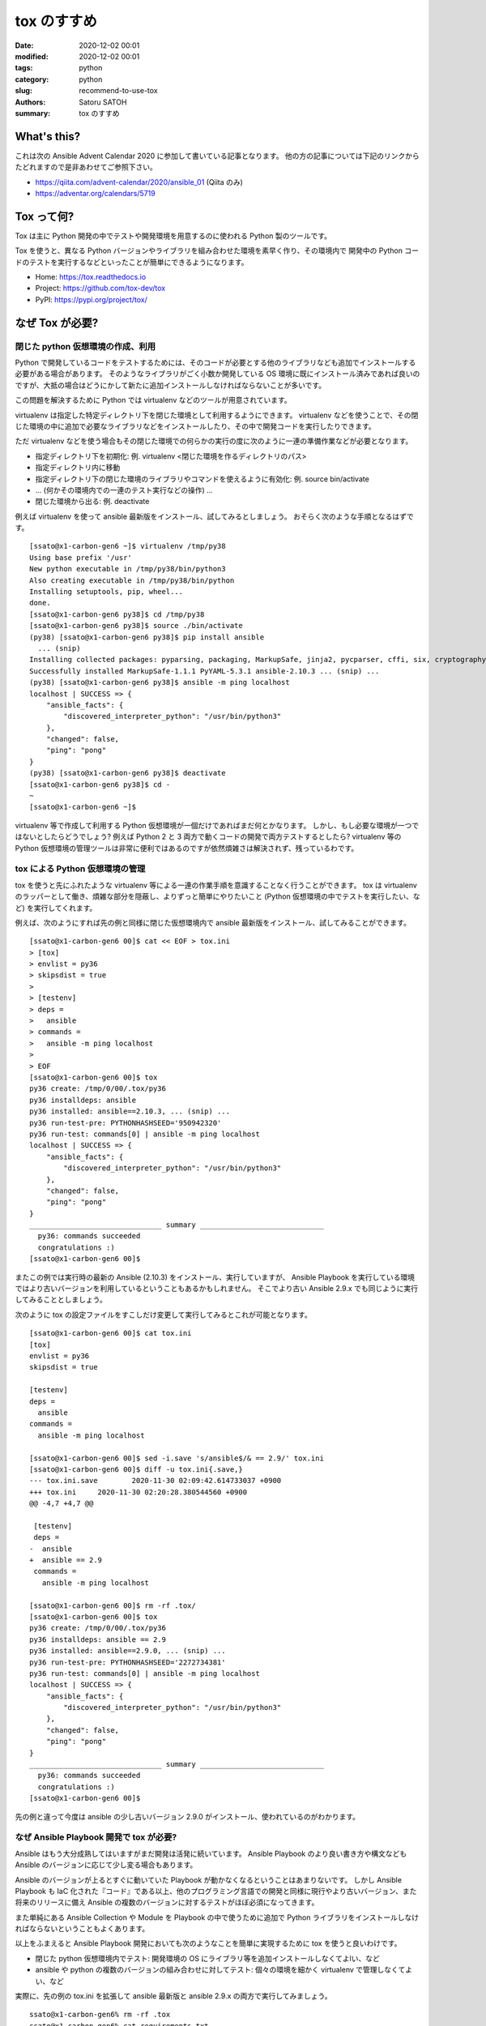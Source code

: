 tox のすすめ
##############

:date: 2020-12-02 00:01
:modified: 2020-12-02 00:01
:tags: python
:category: python
:slug: recommend-to-use-tox
:authors: Satoru SATOH
:summary: tox のすすめ

What's this?
=============

これは次の Ansible Advent Calendar 2020 に参加して書いている記事となります。
他の方の記事については下記のリンクからたどれますので是非あわせてご参照下さい。

- https://qiita.com/advent-calendar/2020/ansible_01 (Qiita のみ)
- https://adventar.org/calendars/5719

Tox って何?
============

Tox は主に Python 開発の中でテストや開発環境を用意するのに使われる Python 製のツールです。

Tox を使うと、異なる Python バージョンやライブラリを組み合わせた環境を素早く作り、その環境内で
開発中の Python コードのテストを実行するなどといったことが簡単にできるようになります。

- Home: https://tox.readthedocs.io
- Project: https://github.com/tox-dev/tox
- PyPI: https://pypi.org/project/tox/

なぜ Tox が必要?
=================

閉じた python 仮想環境の作成、利用
------------------------------------

Python で開発しているコードをテストするためには、そのコードが必要とする他のライブラリなども追加でインストールする必要がある場合があります。
そのようなライブラリがごく小数か開発している OS
環境に既にインストール済みであれば良いのですが、大抵の場合はどうにかして新たに追加インストールしなければならないことが多いです。

この問題を解決するために Python では virtualenv などのツールが用意されています。

virtualenv は指定した特定ディレクトリ下を閉じた環境として利用するようにできます。
virtualenv などを使うことで、その閉じた環境の中に追加で必要なライブラリなどをインストールしたり、その中で開発コードを実行したりできます。

ただ virtualenv などを使う場合もその閉じた環境での何らかの実行の度に次のように一連の準備作業などが必要となります。

- 指定ディレクトリ下を初期化: 例. virtualenv <閉じた環境を作るディレクトリのパス>
- 指定ディレクトリ内に移動
- 指定ディレクトリ下の閉じた環境のライブラリやコマンドを使えるように有効化: 例. source bin/activate
- ... (何かその環境内での一連のテスト実行などの操作) ...
- 閉じた環境から出る: 例. deactivate

例えば virtualenv を使って ansible 最新版をインストール、試してみるとしましょう。
おそらく次のような手順となるはずです。

::

  [ssato@x1-carbon-gen6 ~]$ virtualenv /tmp/py38
  Using base prefix '/usr'
  New python executable in /tmp/py38/bin/python3
  Also creating executable in /tmp/py38/bin/python
  Installing setuptools, pip, wheel...
  done.
  [ssato@x1-carbon-gen6 py38]$ cd /tmp/py38
  [ssato@x1-carbon-gen6 py38]$ source ./bin/activate
  (py38) [ssato@x1-carbon-gen6 py38]$ pip install ansible
    ... (snip)
  Installing collected packages: pyparsing, packaging, MarkupSafe, jinja2, pycparser, cffi, six, cryptography, PyYAML, ansible-base, ansible
  Successfully installed MarkupSafe-1.1.1 PyYAML-5.3.1 ansible-2.10.3 ... (snip) ...
  (py38) [ssato@x1-carbon-gen6 py38]$ ansible -m ping localhost
  localhost | SUCCESS => {
      "ansible_facts": {
          "discovered_interpreter_python": "/usr/bin/python3"
      },
      "changed": false,
      "ping": "pong"
  }
  (py38) [ssato@x1-carbon-gen6 py38]$ deactivate
  [ssato@x1-carbon-gen6 py38]$ cd -
  ~
  [ssato@x1-carbon-gen6 ~]$

virtualenv 等で作成して利用する Python 仮想環境が一個だけであればまだ何とかなります。
しかし、もし必要な環境が一つではないとしたらどうでしょう? 例えば Python 2 と 3 両方で動くコードの開発で両方テストするとしたら?
virtualenv 等の Python 仮想環境の管理ツールは非常に便利ではあるのですが依然煩雑さは解決されず、残っているわです。

tox による Python 仮想環境の管理
------------------------------------

tox を使うと先にふれたような virtualenv 等による一連の作業手順を意識することなく行うことができます。
tox は virtualenv のラッパーとして働き、煩雑な部分を隠蔽し、よりずっと簡単にやりたいこと
(Python 仮想環境の中でテストを実行したい、など) を実行してくれます。

例えば、次のようにすれば先の例と同様に閉じた仮想環境内で ansible 最新版をインストール、試してみることができます。
::

  [ssato@x1-carbon-gen6 00]$ cat << EOF > tox.ini
  > [tox]
  > envlist = py36
  > skipsdist = true
  >
  > [testenv]
  > deps =
  >   ansible
  > commands =
  >   ansible -m ping localhost
  >
  > EOF
  [ssato@x1-carbon-gen6 00]$ tox
  py36 create: /tmp/0/00/.tox/py36
  py36 installdeps: ansible
  py36 installed: ansible==2.10.3, ... (snip) ...
  py36 run-test-pre: PYTHONHASHSEED='950942320'
  py36 run-test: commands[0] | ansible -m ping localhost
  localhost | SUCCESS => {
      "ansible_facts": {
          "discovered_interpreter_python": "/usr/bin/python3"
      },
      "changed": false,
      "ping": "pong"
  }
  _______________________________ summary _____________________________
    py36: commands succeeded
    congratulations :)
  [ssato@x1-carbon-gen6 00]$

またこの例では実行時の最新の Ansible (2.10.3) をインストール、実行していますが、
Ansible Playbook を実行している環境ではより古いバージョンを利用しているということもあるかもしれません。
そこでより古い Ansible 2.9.x でも同じように実行してみることとしましょう。

次のように tox の設定ファイルをすこしだけ変更して実行してみるとこれが可能となります。
::

  [ssato@x1-carbon-gen6 00]$ cat tox.ini
  [tox]
  envlist = py36
  skipsdist = true

  [testenv]
  deps =
    ansible
  commands =
    ansible -m ping localhost

  [ssato@x1-carbon-gen6 00]$ sed -i.save 's/ansible$/& == 2.9/' tox.ini
  [ssato@x1-carbon-gen6 00]$ diff -u tox.ini{.save,}
  --- tox.ini.save        2020-11-30 02:09:42.614733037 +0900
  +++ tox.ini     2020-11-30 02:20:28.380544560 +0900
  @@ -4,7 +4,7 @@

   [testenv]
   deps =
  -  ansible
  +  ansible == 2.9
   commands =
     ansible -m ping localhost

  [ssato@x1-carbon-gen6 00]$ rm -rf .tox/
  [ssato@x1-carbon-gen6 00]$ tox
  py36 create: /tmp/0/00/.tox/py36
  py36 installdeps: ansible == 2.9
  py36 installed: ansible==2.9.0, ... (snip) ...
  py36 run-test-pre: PYTHONHASHSEED='2272734381'
  py36 run-test: commands[0] | ansible -m ping localhost
  localhost | SUCCESS => {
      "ansible_facts": {
          "discovered_interpreter_python": "/usr/bin/python3"
      },
      "changed": false,
      "ping": "pong"
  }
  _______________________________ summary _____________________________
    py36: commands succeeded
    congratulations :)
  [ssato@x1-carbon-gen6 00]$

先の例と違って今度は ansible の少し古いバージョン 2.9.0 がインストール、使われているのがわかります。

なぜ Ansible Playbook 開発で tox が必要?
-------------------------------------------

Ansible はもう大分成熟してはいますがまだ開発は活発に続いています。
Ansible Playbook のより良い書き方や構文なども Ansible のバージョンに応じて少し変る場合もあります。

Ansible のバージョンが上るとすぐに動いていた Playbook が動かなくなるということはあまりないです。
しかし Ansible Playbook も IaC 化された『コード』である以上、他のプログラミング言語での開発と同様に現行やより古いバージョン、また将来のリリースに備え
Ansible の複数のバージョンに対するテストがほぼ必須になってきます。

また単純にある Ansible Collection や Module を Playbook の中で使うために追加で
Python ライブラリをインストールしなければならないということもよくあります。

以上をふまえると Ansible Playbook 開発においても次のようなことを簡単に実現するために tox を使うと良いわけです。

- 閉じた python 仮想環境内でテスト: 開発環境の OS にライブラリ等を追加インストールしなくてよlい、など
- ansible や python の複数のバージョンの組み合わせに対してテスト: 個々の環境を細かく virtualenv で管理しなくてよい、など

実際に、先の例の tox.ini を拡張して ansible 最新版と ansible 2.9.x の両方で実行してみましょう。
::

  ssato@x1-carbon-gen6% rm -rf .tox
  ssato@x1-carbon-gen6% cat requirements.txt
  ansible
  ssato@x1-carbon-gen6% diff -u tox.ini{.save,}
  --- tox.ini.save        2020-11-30 02:09:42.614733037 +0900
  +++ tox.ini     2020-11-30 13:17:16.294919336 +0900
  @@ -1,10 +1,14 @@
   [tox]
  -envlist = py36
  +envlist = py36{,-ansible29}
   skipsdist = true

   [testenv]
   deps =
  -  ansible
  +    -r {toxinidir}/requirements.txt
   commands =
  -  ansible -m ping localhost
  +    ansible --version
  +    ansible -m ping localhost

  +[testenv:py36-ansible29]
  +deps =
  +  ansible == 2.9
  ssato@x1-carbon-gen6% cat tox.ini
  [tox]
  envlist = py36{,-ansible29}
  skipsdist = true

  [testenv]
  deps =
      -r {toxinidir}/requirements.txt
  commands =
      ansible --version
      ansible -m ping localhost

  [testenv:py36-ansible29]
  deps =
    ansible == 2.9
  ssato@x1-carbon-gen6% tox
  py36 create: /tmp/0/00/.tox/py36
  py36 installdeps: -r/tmp/0/00/requirements.txt
  py36 installed: ansible==2.10.3,ansible-base==2.10.3, ... (snip) ...
  py36 run-test-pre: PYTHONHASHSEED='2963978821'
  py36 run-test: commands[0] | ansible --version
  ansible 2.10.3
    config file = /etc/ansible/ansible.cfg
    configured module search path = ['/home/ssato/.ansible/plugins/modules', '/usr/share/ansible/plugins/modules']
    ansible python module location = /tmp/0/00/.tox/py36/lib/python3.6/site-packages/ansible
    executable location = /tmp/0/00/.tox/py36/bin/ansible
    python version = 3.6.12 (default, Aug 19 2020, 00:00:00) [GCC 10.2.1 20200723 (Red Hat 10.2.1-1)]
  py36 run-test: commands[1] | ansible -m ping localhost
  localhost | SUCCESS => {
      "ansible_facts": {
          "discovered_interpreter_python": "/usr/bin/python3"
      },
      "changed": false,
      "ping": "pong"
  }
  py36-ansible29 create: /tmp/0/00/.tox/py36-ansible29
  py36-ansible29 installdeps: ansible == 2.9
  py36-ansible29 installed: ansible==2.9.0, ... (snip) ...
  py36-ansible29 run-test-pre: PYTHONHASHSEED='2963978821'
  py36-ansible29 run-test: commands[0] | ansible --version
  ansible 2.9.0
    config file = /etc/ansible/ansible.cfg
    configured module search path = ['/home/ssato/.ansible/plugins/modules', '/usr/share/ansible/plugins/modules']
    ansible python module location = /tmp/0/00/.tox/py36-ansible29/lib/python3.6/site-packages/ansible
    executable location = /tmp/0/00/.tox/py36-ansible29/bin/ansible
    python version = 3.6.12 (default, Aug 19 2020, 00:00:00) [GCC 10.2.1 20200723 (Red Hat 10.2.1-1)]
  py36-ansible29 run-test: commands[1] | ansible -m ping localhost
  localhost | SUCCESS => {
      "ansible_facts": {
          "discovered_interpreter_python": "/usr/bin/python3"
      },
      "changed": false,
      "ping": "pong"
  }
  ______________________________________________ summary ________________________________________
    py36: commands succeeded
    py36-ansible29: commands succeeded
    congratulations :)
  ssato@x1-carbon-gen6%

Tox + CI サービス
-------------------

最近では GitLab 組込の CI サービス (GitLab CI) や GitHub と組み合わせて使える Travis-CI や
GitHub Actions などの CI サービスを使うことも増えてきました。

これらの CI サービスではそれぞれ何らかの独自の書式の設定ファイルを用意することが多いようです。
一つ一つ書式を理解してテスト手順をサービス毎に設定を用意するのは非常に面倒な作業となります。
またこの面倒さ故に CI サービスにロックインされてしまう可能性も高まります。

そこで tox を使ってテスト手順を隠蔽し CI サービス側の設定は tox 呼出しだけにしてしまいましょう。
tox を使って設定をシンプルにできるだけではなく、さらに幸運なことに、いくつかのサービスでは
tox のそのサービス対応の plugin が利用できる場合もあり、pluing を使うことで色々便利になったりします。

ここでは Ansilbe Role を CI サービスを使って CI (lint, unit + integration tests) する例をあげておきます。

- GitHub Actions で CI:

  - 専用の plugin、 tox-gh-actions (https://github.com/ymyzk/tox-gh-actions) を利用
  - GitHub Actions 設定: https://github.com/ssato/ansible-role-simple-httpd-example/blob/master/.github/workflows/tests.yml
  - GitHub Actions による CI 結果例: https://github.com/ssato/ansible-role-simple-httpd-example/actions/runs/365589895

- Travis-CI で CI:

  - 専用の plugin、 tox-travis (https://github.com/tox-dev/tox-travis) を利用
  - Travis-CI 設定: https://github.com/ssato/ansible-role-simple-httpd-example/blob/master/.travis.yml
  - Travis-CI による CI 結果例: https://travis-ci.org/github/ssato/ansible-role-simple-httpd-example/builds/743889203

いずれの場合も CI で実行する処理内容 (lint, unit + integration tests など) については tox の設定で行っている [#]_ ため、
CI サービスによって処理内容は変らず、全く同じ内容と手順で実行されます。

- tox.ini: https://github.com/ssato/ansible-role-simple-httpd-example/blob/master/tox.ini

.. [#] 正確には lint, unit tests など一連の処理の大部分は molecule を使って行っているため tox.ini では molecule を呼出しているだけとなります。

Tox を使ってみよう
=====================

Tox のインストール
---------------------

tox は Python 開発では有名でほぼ必須となるツールなので、各種 OS や
Linux ディストリビューションでは最初からパッケージが用意されているか、オプションのリポジトリなどを利用、また
OS 標準形式のパッケージがない場合も pip install tox とすれば簡単に追加インストールできるはずです。

例えば RHEL 8 または CentOS 8 をご利用の場合は EPEL リポジトリを有効化 [#]_ した上で、Fedora
をご利用の場合はそのまま、いずれの場合も次のコマンドを実行すればインストールできるでしょう。
::

  $ sudo dnf install -y python3-tox

.. [#] RHEL 8 等で EPEL リポジトリを利用する方法については https://fedoraproject.org/wiki/EPEL#Quickstart などをご参照下さい。

Tox をさわってみる
---------------------

tox の実行には設定ファイルが必ず必要となります。次のような内容の tox.ini というファイルを tox を実行する場所に用意します。
::

  [tox]
  envlist = py36
  skipsdist = true

  [testenv]
  deps =
    ansible
  commands =
    ansible --version

簡単に各々の設定項目についてふれると、

- tox セクション:

  - envlist: 何かを実行する (Python) 環境のリストをカンマ (,) でつなげて列挙します。pyNM (py36 = python 3.6 の環境) といった指定をします。どういった値を指定できるかは https://tox.readthedocs.io/en/latest/config.html#tox-environments などもあわせてご参照下さい。
  - skipsdist: 元々 tox は python の setuptools によるパッケージの開発に使うものなので setup.py などそれ用のファイルがないと実行できませんが、この指定はそれをなしでも tox を使えるようにするおまじないです。

- testenv セクション:

  - deps: 依存関係から追加インストールが必要となる Python パッケージのリストを列挙します。pip install 以降に指定できる文字列を記述できます。必要なものすべてを列挙しても良いのですが、おすすめは先程の例にあげた requirements.txt という別ファイルを用意してそちらに列挙、こちらの tox の設定では requirements.txt を参照する( -r {toxinidir}/requirements.txt と指定) ようにする方法です。
  - commands: 各環境で実行するコマンドを列挙します。

試しに先の内容の tox.ini を用意して tox を実行すると次のようになります。
::

  ssato@x1-carbon-gen6% cat tox.ini
  [tox]
  envlist = py36
  skipsdist = true

  [testenv]
  deps =
      ansible
  commands =
      ansible --version
  ssato@x1-carbon-gen6% tox
  py36 create: /tmp/0/01/.tox/py36
  py36 installdeps: ansible
  py36 installed: ansible==2.10.3,ansible-base==2.10.3,cffi==1.14.4, ... (snip) ...
  py36 run-test-pre: PYTHONHASHSEED='2209576110'
  py36 run-test: commands[0] | ansible --version
  ansible 2.10.3
    config file = /etc/ansible/ansible.cfg
    configured module search path = ['/home/ssato/.ansible/plugins/modules', '/usr/share/ansible/plugins/modules']
    ansible python module location = /tmp/0/01/.tox/py36/lib/python3.6/site-packages/ansible
    executable location = /tmp/0/01/.tox/py36/bin/ansible
    python version = 3.6.12 (default, Aug 19 2020, 00:00:00) [GCC 10.2.1 20200723 (Red Hat 10.2.1-1)]
  ______________________________________________ summary ___________________________________
    py36: commands succeeded
    congratulations :)
  ssato@x1-carbon-gen6%

ここでは簡単な説明と例、さらに tox.ini のいくつかのより実践的な例を示すにとどめておきます。

- ansible role のテストを tox で: https://github.com/ssato/ansible-role-simple-httpd-example/blob/master/tox.ini
- ansible-lint のカスタム Rule のテストを tox で: https://github.com/ssato/ansible-lint-custom-rules/blob/master/tox.ini
- yamllint のテストを tox で: https://github.com/ssato/yamllint/blob/feature/simplify-travis-ci-configuration/tox.ini

さらに詳しく使い方を知りたい方は冒頭でふれた tox の公式ホームからたどれる文書などもあわせてご参照下さい。

次回予告
===================

次回は Ansible Lint と yamllint をどう使っていくのか実例を示しながら簡単に紹介する予定です。

.. vim:sw=2:ts=2:et:
